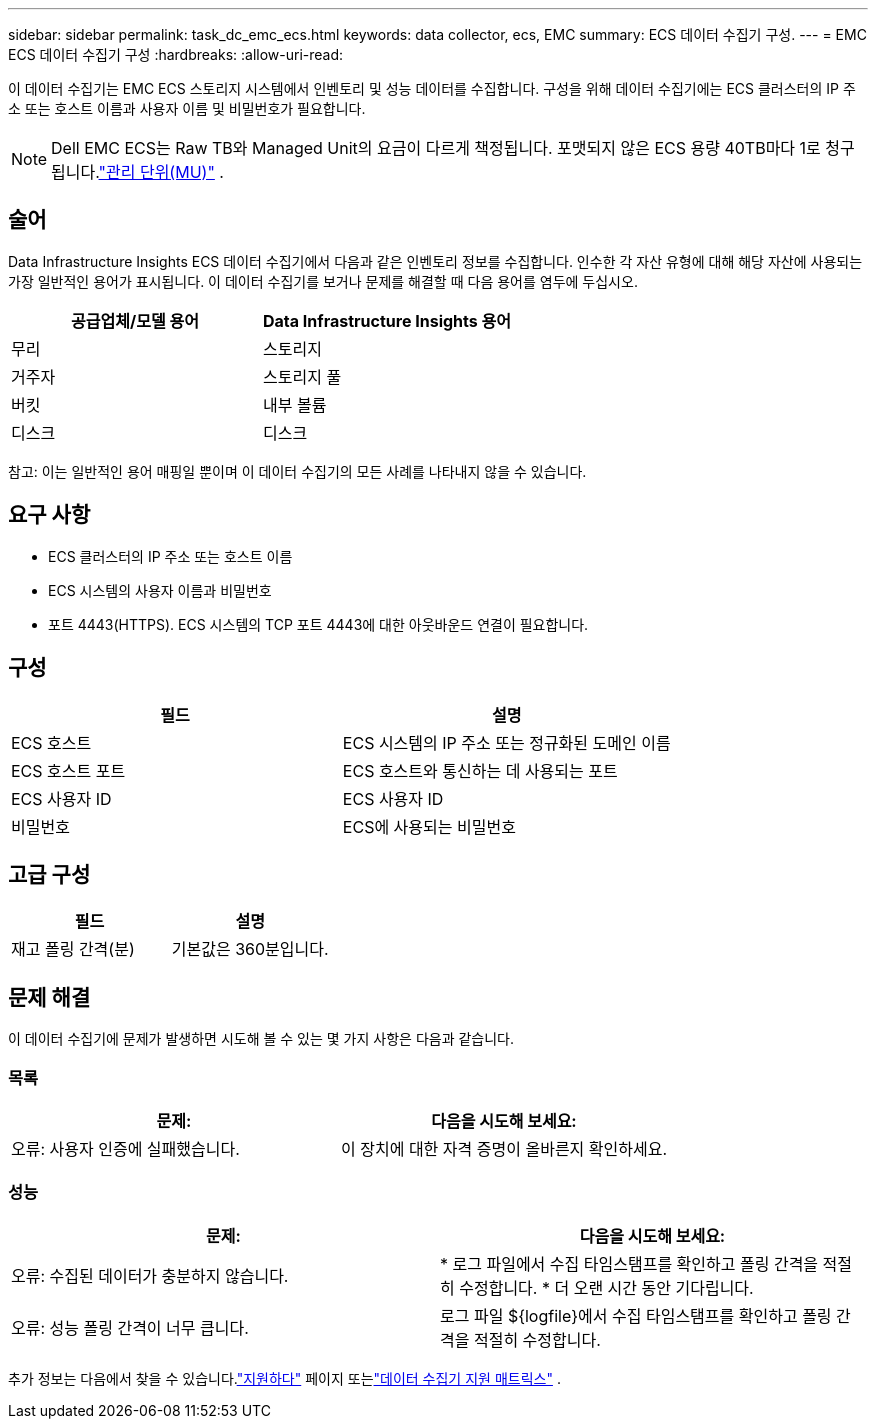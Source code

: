---
sidebar: sidebar 
permalink: task_dc_emc_ecs.html 
keywords: data collector, ecs, EMC 
summary: ECS 데이터 수집기 구성. 
---
= EMC ECS 데이터 수집기 구성
:hardbreaks:
:allow-uri-read: 


[role="lead"]
이 데이터 수집기는 EMC ECS 스토리지 시스템에서 인벤토리 및 성능 데이터를 수집합니다.  구성을 위해 데이터 수집기에는 ECS 클러스터의 IP 주소 또는 호스트 이름과 사용자 이름 및 비밀번호가 필요합니다.


NOTE: Dell EMC ECS는 Raw TB와 Managed Unit의 요금이 다르게 책정됩니다.  포맷되지 않은 ECS 용량 40TB마다 1로 청구됩니다.link:concept_subscribing_to_cloud_insights.html#pricing["관리 단위(MU)"] .



== 술어

Data Infrastructure Insights ECS 데이터 수집기에서 다음과 같은 인벤토리 정보를 수집합니다.  인수한 각 자산 유형에 대해 해당 자산에 사용되는 가장 일반적인 용어가 표시됩니다.  이 데이터 수집기를 보거나 문제를 해결할 때 다음 용어를 염두에 두십시오.

[cols="2*"]
|===
| 공급업체/모델 용어 | Data Infrastructure Insights 용어 


| 무리 | 스토리지 


| 거주자 | 스토리지 풀 


| 버킷 | 내부 볼륨 


| 디스크 | 디스크 
|===
참고: 이는 일반적인 용어 매핑일 뿐이며 이 데이터 수집기의 모든 사례를 나타내지 않을 수 있습니다.



== 요구 사항

* ECS 클러스터의 IP 주소 또는 호스트 이름
* ECS 시스템의 사용자 이름과 비밀번호
* 포트 4443(HTTPS).  ECS 시스템의 TCP 포트 4443에 대한 아웃바운드 연결이 필요합니다.




== 구성

[cols="2*"]
|===
| 필드 | 설명 


| ECS 호스트 | ECS 시스템의 IP 주소 또는 정규화된 도메인 이름 


| ECS 호스트 포트 | ECS 호스트와 통신하는 데 사용되는 포트 


| ECS 사용자 ID | ECS 사용자 ID 


| 비밀번호 | ECS에 사용되는 비밀번호 
|===


== 고급 구성

[cols="2*"]
|===
| 필드 | 설명 


| 재고 폴링 간격(분) | 기본값은 360분입니다. 
|===


== 문제 해결

이 데이터 수집기에 문제가 발생하면 시도해 볼 수 있는 몇 가지 사항은 다음과 같습니다.



=== 목록

[cols="2*"]
|===
| 문제: | 다음을 시도해 보세요: 


| 오류: 사용자 인증에 실패했습니다. | 이 장치에 대한 자격 증명이 올바른지 확인하세요. 
|===


=== 성능

[cols="2*"]
|===
| 문제: | 다음을 시도해 보세요: 


| 오류: 수집된 데이터가 충분하지 않습니다. | * 로그 파일에서 수집 타임스탬프를 확인하고 폴링 간격을 적절히 수정합니다. * 더 오랜 시간 동안 기다립니다. 


| 오류: 성능 폴링 간격이 너무 큽니다. | 로그 파일 ${logfile}에서 수집 타임스탬프를 확인하고 폴링 간격을 적절히 수정합니다. 
|===
추가 정보는 다음에서 찾을 수 있습니다.link:concept_requesting_support.html["지원하다"] 페이지 또는link:reference_data_collector_support_matrix.html["데이터 수집기 지원 매트릭스"] .
